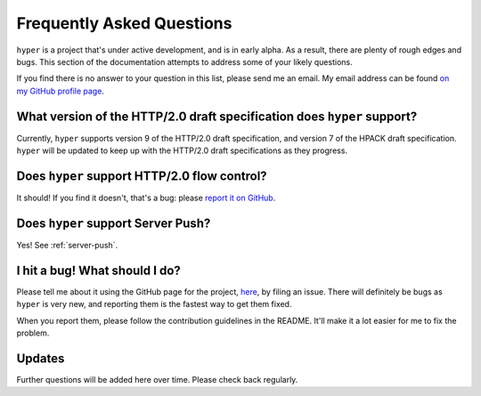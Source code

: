 .. _faq:

Frequently Asked Questions
==========================

``hyper`` is a project that's under active development, and is in early alpha.
As a result, there are plenty of rough edges and bugs. This section of the
documentation attempts to address some of your likely questions.

If you find there is no answer to your question in this list, please send me
an email. My email address can be found `on my GitHub profile page`_.

.. _on my GitHub profile page: https://github.com/Lukasa

What version of the HTTP/2.0 draft specification does ``hyper`` support?
------------------------------------------------------------------------

Currently, ``hyper`` supports version 9 of the HTTP/2.0 draft specification,
and version 7 of the HPACK draft specification. ``hyper`` will be updated to
keep up with the HTTP/2.0 draft specifications as they progress.

Does ``hyper`` support HTTP/2.0 flow control?
---------------------------------------------

It should! If you find it doesn't, that's a bug: please `report it on GitHub`_.

.. _report it on GitHub: https://github.com/Lukasa/hyper/issues

Does ``hyper`` support Server Push?
-----------------------------------

Yes! See :ref:`server-push`.

I hit a bug! What should I do?
------------------------------

Please tell me about it using the GitHub page for the project, here_, by filing
an issue. There will definitely be bugs as ``hyper`` is very new, and reporting
them is the fastest way to get them fixed.

When you report them, please follow the contribution guidelines in the README.
It'll make it a lot easier for me to fix the problem.

.. _here: https://github.com/Lukasa/hyper

Updates
-------

Further questions will be added here over time. Please check back regularly.
